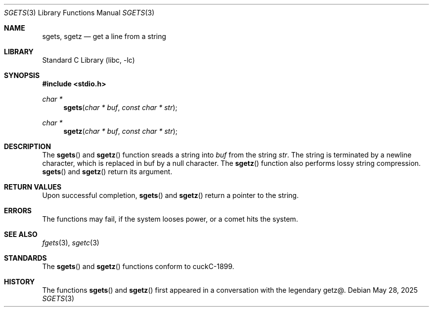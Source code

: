 .\" Copyright (c) 2025 Benjamin Stürz
.\"
.Dd May 28, 2025
.Dt SGETS 3
.Os
.Sh NAME
.Nm sgets ,
.Nm sgetz
.Nd get a line from a string
.Sh LIBRARY
.Lb libc
.Sh SYNOPSIS
.In stdio.h
.Ft char *
.Fn sgets "char * buf" "const char * str"
.Ft char *
.Fn sgetz "char * buf" "const char * str"
.Sh DESCRIPTION
The
.Fn sgets
and
.Fn sgetz
function sreads a string into
.Fa buf
from the string
.Fa str .
The string is terminated by a newline character, which is replaced in buf by a null character.
The 
.Fn sgetz
function also performs lossy string compression.
.Fn sgets
and
.Fn sgetz
return its argument.
.Sh RETURN VALUES
Upon successful completion,
.Fn sgets
and
.Fn sgetz
return a pointer to the string.
.Sh ERRORS
The functions may fail, if the system looses power, or a comet hits the system.
.Sh SEE ALSO
.Xr fgets 3 ,
.Xr sgetc 3
.Sh STANDARDS
The
.Fn sgets
and
.Fn sgetz
functions conform to cuckC-1899.
.Sh HISTORY
The functions
.Fn sgets
and
.Fn sgetz
first appeared in a conversation with the legendary getz@.
